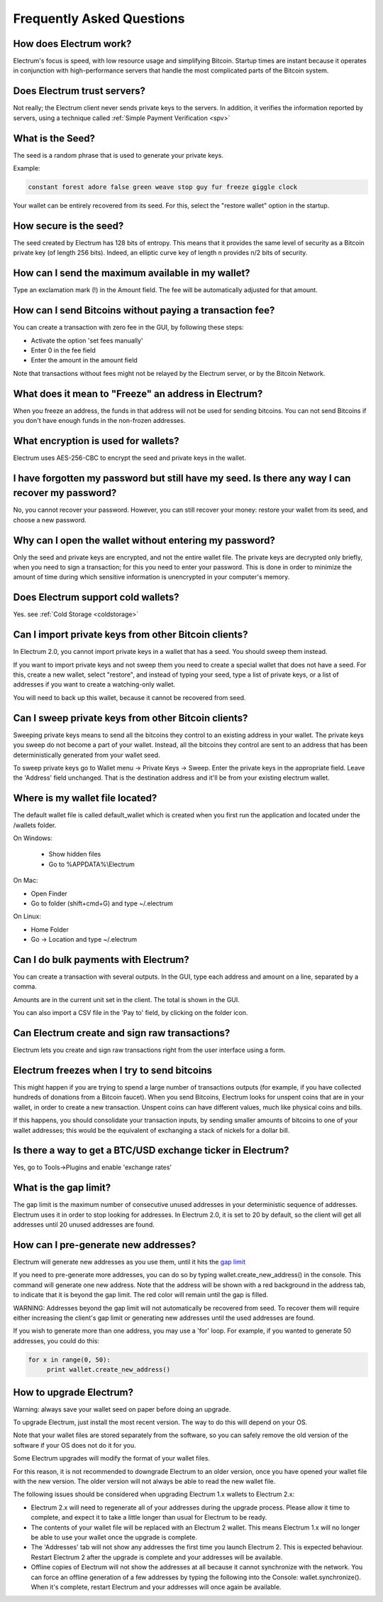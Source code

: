 Frequently Asked Questions
==========================


How does Electrum work?
-----------------------

Electrum's focus is speed, with low resource usage and
simplifying Bitcoin. Startup times are instant because it
operates in conjunction with high-performance servers that
handle the most complicated parts of the Bitcoin system.

Does Electrum trust servers?
----------------------------

Not really; the Electrum client never sends private keys
to the servers. In addition, it verifies the information
reported by servers, using a technique called :ref:`Simple Payment Verification <spv>`

What is the Seed?
-----------------

The seed is a random phrase that is used to generate your
private keys.

Example:

.. code-block:: none

   constant forest adore false green weave stop guy fur freeze giggle clock

Your wallet can be entirely recovered from its seed. For this, select
the "restore wallet" option in the startup.

How secure is the seed?
-----------------------

The seed created by Electrum has 128 bits of entropy. This
means that it provides the same level of security as a
Bitcoin private key (of length 256 bits). Indeed, an
elliptic curve key of length n provides n/2 bits of
security.

How can I send the maximum available in my wallet?
--------------------------------------------------

Type an exclamation mark (!) in the Amount field. The fee will be
automatically adjusted for that amount.

How can I send Bitcoins without paying a transaction fee?
---------------------------------------------------------

You can create a transaction with zero fee in the GUI, by
following these steps:

- Activate the option 'set fees manually'
- Enter 0 in the fee field
- Enter the amount in the amount field

Note that transactions without fees might not be relayed by the Electrum server, or by the Bitcoin Network.

What does it mean to "Freeze" an address in Electrum?
-----------------------------------------------------

When you freeze an address, the funds in that address will not be used
for sending bitcoins. You can not send Bitcoins if you don't have
enough funds in the non-frozen addresses.
          

What encryption is used for wallets?
------------------------------------

Electrum uses AES-256-CBC to encrypt the seed and private keys in the
wallet.

I have forgotten my password but still have my seed. Is there any way I can recover my password?
------------------------------------------------------------------------------------------------

No, you cannot recover your password. However, you can still recover
your money: restore your wallet from its seed, and choose a new
password.

Why can I open the wallet without entering my password?
-------------------------------------------------------

Only the seed and private keys are encrypted, and not the entire
wallet file. The private keys are decrypted only briefly, when you
need to sign a transaction; for this you need to enter your
password. This is done in order to minimize the amount of time during
which sensitive information is unencrypted in your computer's
memory.

Does Electrum support cold wallets?
-----------------------------------

Yes. see :ref:`Cold Storage <coldstorage>`


Can I import private keys from other Bitcoin clients?
-----------------------------------------------------

In Electrum 2.0, you cannot import private keys in a wallet that has a
seed. You should sweep them instead.

If you want to import private keys and not sweep them you need to
create a special wallet that does not have a seed.  For this, create a
new wallet, select "restore", and instead of typing your seed, type a
list of private keys, or a list of addresses if you want to create a
watching-only wallet.


.. image:: png/import_addresses.png


You will need to back up this wallet, because it cannot be
recovered from seed.

Can I sweep private keys from other Bitcoin clients?
----------------------------------------------------


Sweeping private keys means to send all the bitcoins they control to
an existing address in your wallet. The private keys you sweep do not
become a part of your wallet.  Instead, all the bitcoins they control
are sent to an address that has been deterministically generated from
your wallet seed.

To sweep private keys go to Wallet menu -> Private Keys ->
Sweep. Enter the private keys in the appropriate field. Leave the
'Address' field unchanged. That is the destination address and it'll
be from your existing electrum wallet.

Where is my wallet file located?
--------------------------------

The default wallet file is called default_wallet which is created when
you first run the application and located under the /wallets folder.

On Windows:

 - Show hidden files
 - Go to %APPDATA%\\Electrum

On Mac:

- Open Finder
- Go to folder (shift+cmd+G) and type ~/.electrum

On Linux:

- Home Folder
- Go -> Location and type ~/.electrum


Can I do bulk payments with Electrum?
-------------------------------------

You can create a transaction with several outputs. In the GUI, type
each address and amount on a line, separated by a comma.

.. image:: png/paytomany.png

Amounts are in the current unit set in the client. The
total is shown in the GUI.

You can also import a CSV file in the 'Pay to' field, by clicking on
the folder icon.


Can Electrum create and sign raw transactions?
----------------------------------------------

Electrum lets you create and sign raw transactions right from the user
interface using a form.

Electrum freezes when I try to send bitcoins
--------------------------------------------

This might happen if you are trying to spend a large number of
transactions outputs (for example, if you have collected hundreds of
donations from a Bitcoin faucet).  When you send Bitcoins, Electrum
looks for unspent coins that are in your wallet, in order to create a
new transaction. Unspent coins can have different values, much like
physical coins and bills.

If this happens, you should consolidate your transaction inputs, by
sending smaller amounts of bitcoins to one of your wallet addresses;
this would be the equivalent of exchanging a stack of nickels for a
dollar bill.

Is there a way to get a BTC/USD exchange ticker in Electrum?
------------------------------------------------------------

Yes, go to Tools->Plugins and enable 'exchange rates'

.. _gap limit:

What is the gap limit?
----------------------

The gap limit is the maximum number of consecutive unused addresses in
your deterministic sequence of addresses.  Electrum uses it in order
to stop looking for addresses. In Electrum 2.0, it is set to 20 by
default, so the client will get all addresses until 20 unused
addresses are found.
          

How can I pre-generate new addresses?
-------------------------------------

Electrum will generate new addresses as you use them,
until it hits the `gap limit`_

If you need to pre-generate more addresses, you can do so by typing
wallet.create_new_address() in the console. This command will generate
one new address. Note that the address will be shown with a red
background in the address tab, to indicate that it is beyond the gap
limit. The red color will remain until the gap is filled.

WARNING: Addresses beyond the gap limit will not automatically be
recovered from seed. To recover them will require either increasing
the client's gap limit or generating new addresses until the used
addresses are found.


If you wish to generate more than one address, you may use a 'for'
loop. For example, if you wanted to generate 50 addresses, you could
do this:

.. code-block:: python

   for x in range(0, 50):
	print wallet.create_new_address()


How to upgrade Electrum?
------------------------

Warning: always save your wallet seed on paper before
doing an upgrade.

To upgrade Electrum, just install the most recent version.
The way to do this will depend on your OS.

Note that your wallet files are stored separately from the
software, so you can safely remove the old version of the
software if your OS does not do it for you.

Some Electrum upgrades will modify the format of your
wallet files.

For this reason, it is not recommended to downgrade
Electrum to an older version, once you have opened your
wallet file with the new version. The older version will
not always be able to read the new wallet file.


The following issues should be considered when upgrading
Electrum 1.x wallets to Electrum 2.x:

- Electrum 2.x will need to regenerate all of your
  addresses during the upgrade process. Please allow it
  time to complete, and expect it to take a little longer
  than usual for Electrum to be ready.

- The contents of your wallet file will be replaced with
  an Electrum 2 wallet. This means Electrum 1.x will no
  longer be able to use your wallet once the upgrade is
  complete.

- The 'Addresses' tab will not show any addresses the
  first time you launch Electrum 2. This is expected
  behaviour. Restart Electrum 2 after the upgrade is
  complete and your addresses will be available.

- Offline copies of Electrum will not show the
  addresses at all because it cannot synchronize with
  the network. You can force an offline generation of a
  few addresses by typing the following into the
  Console: wallet.synchronize(). When it's complete,
  restart Electrum and your addresses will once again
  be available.
